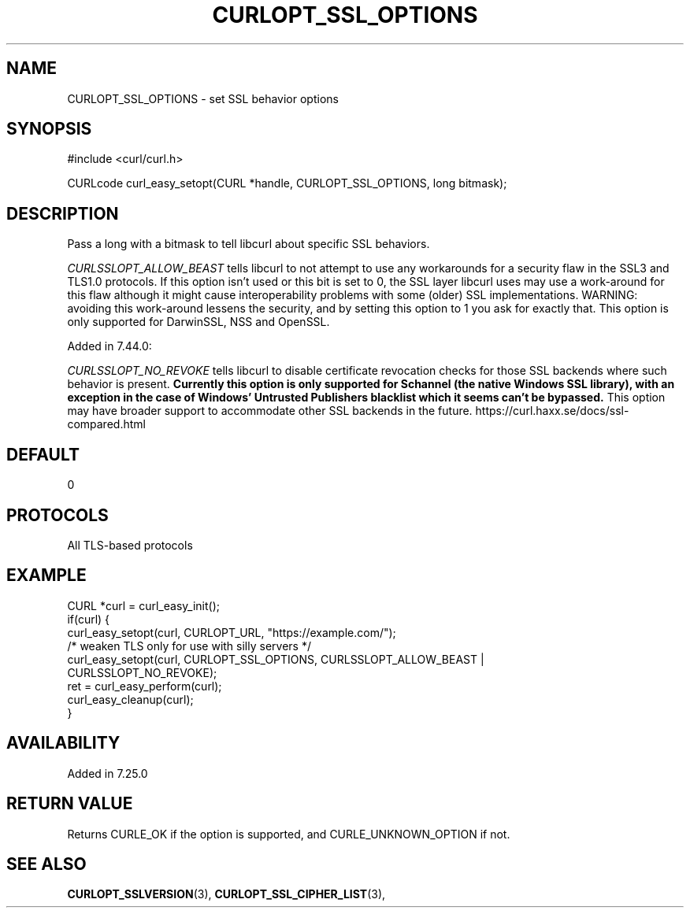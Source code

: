 .\" **************************************************************************
.\" *                                  _   _ ____  _
.\" *  Project                     ___| | | |  _ \| |
.\" *                             / __| | | | |_) | |
.\" *                            | (__| |_| |  _ <| |___
.\" *                             \___|\___/|_| \_\_____|
.\" *
.\" * Copyright (C) 1998 - 2019, Daniel Stenberg, <daniel@haxx.se>, et al.
.\" *
.\" * This software is licensed as described in the file COPYING, which
.\" * you should have received as part of this distribution. The terms
.\" * are also available at https://curl.haxx.se/docs/copyright.html.
.\" *
.\" * You may opt to use, copy, modify, merge, publish, distribute and/or sell
.\" * copies of the Software, and permit persons to whom the Software is
.\" * furnished to do so, under the terms of the COPYING file.
.\" *
.\" * This software is distributed on an "AS IS" basis, WITHOUT WARRANTY OF ANY
.\" * KIND, either express or implied.
.\" *
.\" **************************************************************************
.\"
.TH CURLOPT_SSL_OPTIONS 3 "January 29, 2019" "libcurl 7.65.1" "curl_easy_setopt options"

.SH NAME
CURLOPT_SSL_OPTIONS \- set SSL behavior options
.SH SYNOPSIS
#include <curl/curl.h>

CURLcode curl_easy_setopt(CURL *handle, CURLOPT_SSL_OPTIONS, long bitmask);
.SH DESCRIPTION
Pass a long with a bitmask to tell libcurl about specific SSL behaviors.

\fICURLSSLOPT_ALLOW_BEAST\fP tells libcurl to not attempt to use any
workarounds for a security flaw in the SSL3 and TLS1.0 protocols.  If this
option isn't used or this bit is set to 0, the SSL layer libcurl uses may use a
work-around for this flaw although it might cause interoperability problems
with some (older) SSL implementations. WARNING: avoiding this work-around
lessens the security, and by setting this option to 1 you ask for exactly that.
This option is only supported for DarwinSSL, NSS and OpenSSL.

Added in 7.44.0:

\fICURLSSLOPT_NO_REVOKE\fP tells libcurl to disable certificate revocation
checks for those SSL backends where such behavior is present. \fBCurrently this
option is only supported for Schannel (the native Windows SSL library), with an
exception in the case of Windows' Untrusted Publishers blacklist which it seems
can't be bypassed.\fP This option may have broader support to accommodate other
SSL backends in the future.
https://curl.haxx.se/docs/ssl-compared.html
.SH DEFAULT
0
.SH PROTOCOLS
All TLS-based protocols
.SH EXAMPLE
.nf
CURL *curl = curl_easy_init();
if(curl) {
  curl_easy_setopt(curl, CURLOPT_URL, "https://example.com/");
  /* weaken TLS only for use with silly servers */
  curl_easy_setopt(curl, CURLOPT_SSL_OPTIONS, CURLSSLOPT_ALLOW_BEAST |
                   CURLSSLOPT_NO_REVOKE);
  ret = curl_easy_perform(curl);
  curl_easy_cleanup(curl);
}
.fi
.SH AVAILABILITY
Added in 7.25.0
.SH RETURN VALUE
Returns CURLE_OK if the option is supported, and CURLE_UNKNOWN_OPTION if not.
.SH "SEE ALSO"
.BR CURLOPT_SSLVERSION "(3), " CURLOPT_SSL_CIPHER_LIST "(3), "
